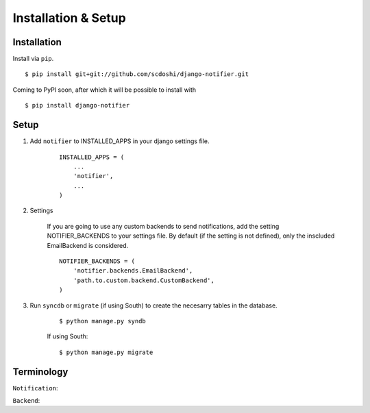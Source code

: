 ====================
Installation & Setup
====================


Installation
============

Install via ``pip``.

::

    $ pip install git+git://github.com/scdoshi/django-notifier.git


Coming to PyPI soon, after which it will be possible to install with

::

    $ pip install django-notifier


Setup
=====

1. Add ``notifier`` to INSTALLED_APPS in your django settings file.

    ::

        INSTALLED_APPS = (
            ...
            'notifier',
            ...
        )

2. Settings

    If you are going to use any custom backends to send notifications, add the setting NOTIFIER_BACKENDS to your settings file. By default (if the setting is not defined), only the inscluded EmailBackend is considered.

    ::

        NOTIFIER_BACKENDS = (
            'notifier.backends.EmailBackend',
            'path.to.custom.backend.CustomBackend',
        )


3. Run ``syncdb`` or ``migrate`` (if using South) to create the necesarry tables in the database.
    
    ::

        $ python manage.py syndb

    If using South:

    ::

        $ python manage.py migrate


Terminology
===========

``Notification``:

``Backend``:
